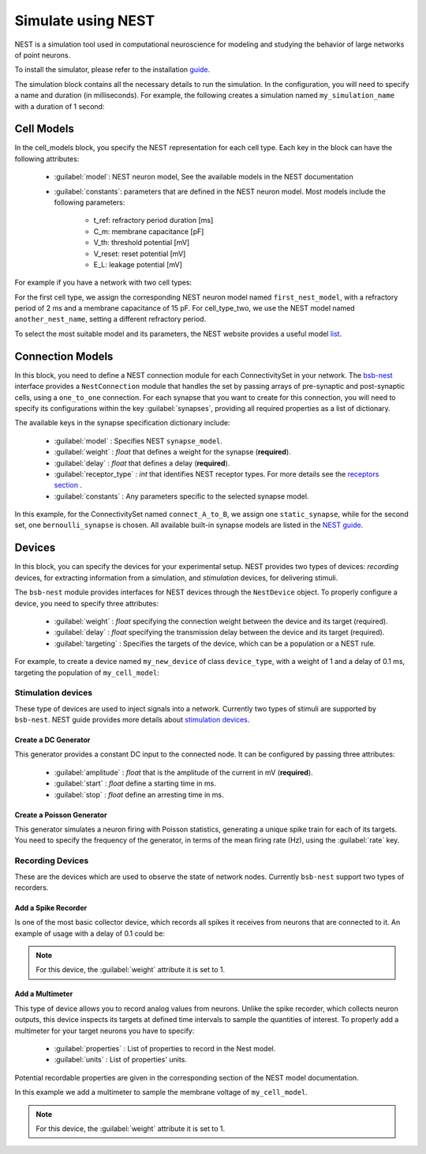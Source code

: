###################
Simulate using NEST
###################



NEST is a simulation tool used in computational neuroscience for modeling and studying the behavior of
large networks of point neurons.

To install the simulator, please refer to the installation `guide <https://nest-simulator.readthedocs.io/en/v3.8/installation/index.html>`_.

The simulation block contains all the necessary details to run the simulation.
In the configuration, you will need to specify a name and duration (in milliseconds).
For example, the following creates a simulation named ``my_simulation_name`` with a duration of 1 second:

.. tab-set-code::

    .. code-block:: json

        "simulations": {
            "my_simulation_name": {
              "simulator": "nest",
              "duration": 1000,
        }

    .. code-block:: python


        config.simulations.add("my_simulation_name",
          simulator="nest",
          duration=1000,
        )


Cell Models
===========

In the cell_models block, you specify the NEST representation for each cell type.
Each key in the block can have the following attributes:

    * :guilabel:`model`: NEST neuron model, See the available models in the NEST documentation

    * :guilabel:`constants`: parameters that are defined in the NEST neuron model. Most models include the following parameters:

        * t_ref: refractory period duration [ms]
        * C_m: membrane capacitance [pF]
        * V_th: threshold potential [mV]
        * V_reset: reset potential [mV]
        * E_L: leakage potential [mV]

For example if you have a network with two cell types:

.. tab-set-code::

    .. code-block:: json

         "cell_models": {
            "cell_type_one": {
              "model": "first_nest_model",
              "constants": { "t_ref": 2, "C_m": 15}
            },
            "cell_type_two": {
              "model": "another_nest_name",
              "constants": {"t_ref": 1}
            }
          },

    .. code-block:: python

        config.simulations["my_simulation_name"].cell_models=dict(
          cell_type_one={"model":"first_nest_model",constants={ "t_ref": 2, "C_m": 15}},
          cell_type_two={"model":"another_nest_name",constants={ "t_ref": 1}}
        )

For the first cell type, we assign the corresponding NEST neuron model named ``first_nest_model``,
with a refractory period of 2 ms and a membrane capacitance of 15 pF.
For cell_type_two, we use the NEST model named ``another_nest_name``, setting a different refractory period.

To select the most suitable model and its parameters, the NEST website provides a useful model `list <https://nest-simulator.readthedocs.io/en/v3.8/neurons/index.html>`_.

Connection Models
=================

In this block, you need to define a NEST connection module for each ConnectivitySet in your network.
The `bsb-nest <https://bsb-nest.readthedocs.io/en/latest/>`_ interface provides a ``NestConnection`` module that handles the set by passing arrays of
pre-synaptic and post-synaptic cells, using a ``one_to_one`` connection.
For each synapse that you want to create for this connection, you will need to specify its configurations within the key :guilabel:`synapses`,
providing all required properties as a list of dictionary.

The available keys in the synapse specification dictionary include:

    * :guilabel:`model` : Specifies NEST ``synapse_model``.
    * :guilabel:`weight` : *float* that defines a weight for the synapse (**required**).
    * :guilabel:`delay` : *float* that defines a delay (**required**).
    * :guilabel:`receptor_type` : *int* that identifies NEST receptor types. For more details see the `receptors section <https://nest-simulator.readthedocs.io/en/v3.8/synapses/synapse_specification.html#receptor-types>`_ .
    * :guilabel:`constants` : Any parameters specific to the selected synapse model.

.. tab-set-code::

    .. code-block:: json

         "connection_models": {
            "connect_A_to_B": {
              "synapses" : [
                {
                  "model": "static_synapse",
                  "weight": 0.5,
                  "delay": 1
                },
              ],
            },
            "connect_B_to_A": {
              "synapses": [
                {
                  "model": "bernoulli_synapse",
                  "weight": 1,
                  "delay": 1,
                  "constants":{"p_transmit":0.5}
                },
              ],
            }
          },

    .. code-block:: python

        config.simulations["my_simulation_name"].connection_models=dict(
          connect_A_to_B=dict(synapses=list(
              dict(
                model="static_synapse",
                weight=0.5,
                delay=1
              )
            )
          ),
          connect_B_to_A=dict(synapses=list(
              dict(
                model="bernoulli_synapse",
                weight=1,
                delay=1,
                constants={"p_transmit":0.5}
              )
            )
          )
        )

In this example, for the ConnectivitySet named ``connect_A_to_B``, we assign one ``static_synapse``,
while for the second set, one ``bernoulli_synapse`` is chosen.
All available built-in synapse models are listed in the `NEST guide <https://nest-simulator.readthedocs.io/en/v3.8/synapses/index.html>`_.

Devices
=======

In this block, you can specify the devices for your experimental setup.
NEST provides two types of devices: *recording* devices, for extracting information from a simulation,
and *stimulation* devices, for delivering stimuli.

The ``bsb-nest`` module provides interfaces for NEST devices through the ``NestDevice`` object.
To properly configure a device, you need to specify three attributes:

   * :guilabel:`weight` : *float* specifying the connection weight between the device and its target (required).
   * :guilabel:`delay` : *float* specifying the transmission delay between the device and its target (required).
   * :guilabel:`targeting` : Specifies the targets of the device, which can be a population or a NEST rule.

For example, to create a device named ``my_new_device`` of class ``device_type``, with a weight of 1
and a delay of 0.1 ms, targeting the population of ``my_cell_model``:

.. tab-set-code::

    .. code-block:: json

        "my_new_device": {
          "device": "device_type",
          "weight": 1,
          "delay": 0.1,
          "targetting": {
            "strategy": "cell_model",
            "cell_models": ["my_cell_model"]
          }
        }
    .. code-block:: python

        config.simulations["my_simulation_name"].devices=dict(
          my_new_device={
            "device": "device_type",
            "weight": 1,
            "delay": 0.1,
            "targetting": {
              "strategy": "cell_model",
              "cell_models": ["my_cell_model"]
            }
          }
        )

Stimulation devices
-------------------

These type of devices are used to inject signals into a network. Currently two types of
stimuli are supported by ``bsb-nest``. NEST guide provides more details about `stimulation devices <https://nest-simulator.readthedocs.io/en/v3.8/devices/stimulate_the_network.html#stimulate-network>`_.

Create a DC Generator
^^^^^^^^^^^^^^^^^^^^^

This generator provides a constant DC input to the connected node. It can be configured by passing three attributes:

    * :guilabel:`amplitude` : *float* that is the amplitude of the current in mV (**required**).
    * :guilabel:`start` : *float* define a starting time in ms.
    * :guilabel:`stop` : *float* define an arresting time in ms.

.. tab-set-code::

    .. code-block:: json

        "my_new_device": {
          "device": "dc_generator",
          "amplitude": 20,
          "weight": 1,
          "delay": 0.1,
          "targetting": {
            "strategy": "cell_model",
            "cell_models": ["my_cell_model"]
          }
        }
    .. code-block:: python

        config.simulations["my_simulation_name"].devices=dict(
          my_new_device={
            "device": "dc_generator",
            "amplitude": 20,
            "weight": 1,
            "delay": 0.1,
            "targetting": {
              "strategy": "cell_model",
              "cell_models": ["my_cell_model"]
            }
          }
        )

Create a Poisson Generator
^^^^^^^^^^^^^^^^^^^^^^^^^^

This generator simulates a neuron firing with Poisson statistics, generating a unique spike train
for each of its targets. You need to specify the frequency of the generator,
in terms of the mean firing rate (Hz), using the :guilabel:`rate` key.

.. tab-set-code::

    .. code-block:: json

        "my_new_device": {
          "device": "poisson_generator",
          "rate": 10,
          "weight": 1,
          "delay": 0.1,
          "targetting": {
            "strategy": "cell_model",
            "cell_models": ["my_cell_model"]
          }
        }
    .. code-block:: python

        config.simulations["my_simulation_name"].devices=dict(
          my_new_device={
            "device": "poisson_generator",
            "rate": 10,
            "weight": 1,
            "delay": 0.1,
            "targetting": {
              "strategy": "cell_model",
              "cell_models": ["my_cell_model"]
            }
          }
        )

Recording Devices
-----------------

These are the devices which are used to observe the state of network nodes. Currently ``bsb-nest``
support two types of recorders.

Add a Spike Recorder
^^^^^^^^^^^^^^^^^^^^

Is one of the most basic collector device, which records all spikes it receives from neurons that are connected to it.
An example of usage with a delay of 0.1 could be:

.. tab-set-code::

    .. code-block:: json

        "my_collector": {
          "device": "spike_recorder",
          "delay": 0.1,
          "targetting": {
            "strategy": "cell_model",
            "cell_models": ["my_cell_model"]
          }
        }
    .. code-block:: python

        config.simulations["my_simulation_name"].devices=dict(
          my_collector={
            "device": "spike_recorder",
            "delay": 0.1,
            "targetting": {
              "strategy": "cell_model",
              "cell_models": ["my_cell_model"]
            }
          }
        )

.. note::
 For this device, the :guilabel:`weight` attribute it is set to 1.

Add a Multimeter
^^^^^^^^^^^^^^^^

This type of device allows you to record analog values from neurons.
Unlike the spike recorder, which collects neuron outputs, this device inspects its
targets at defined time intervals to sample the quantities of interest.
To properly add a multimeter for your target neurons you have to specify:

    * :guilabel:`properties` : List of properties to record in the Nest model.
    * :guilabel:`units` : List of properties' units.

Potential recordable properties are given in the corresponding section of the NEST model documentation.

.. tab-set-code::

    .. code-block:: json

        "my_sampler": {
          "device": "multimeter",
          "delay": 0.1,
          "properties": ["V_m"],
          "units": ["mV"],
          "targetting": {
            "strategy": "cell_model",
            "cell_models": ["my_cell_model"]
          }
        }
    .. code-block:: python

        config.simulations["my_simulation_name"].devices=dict(
          my_sampler={
            "device": "multimeter",
            "delay": 0.1,
            "properties": ["V_m"],
            "units": ["mV"],
            "targetting": {
              "strategy": "cell_model",
              "cell_models": ["my_cell_model"]
            }
          }
        )

In this example we add a multimeter to sample the membrane voltage of ``my_cell_model``.

.. note::
 For this device, the :guilabel:`weight` attribute it is set to 1.